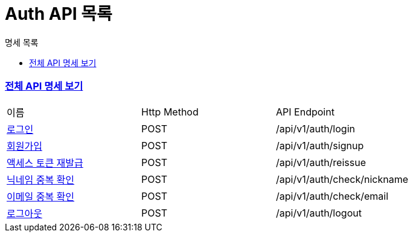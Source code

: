 ifndef::snippets[]
:basedir: {docdir}/../../../
:snippets: build/generated-snippets
:sources-root: {basedir}/src
:resources: {sources-root}/main/resources
:resources-test: {sources-root}/test/resources
:java: {sources-root}/main/java
:java-test: {sources-root}/test/java
endif::[]
= Auth API 목록
:doctype: book
:icons: font
:source-highlighter: highlightjs
:toc: left
:toc-title: 명세 목록
:toclevels: 5
:sectlinks:

=== link:index.html[전체 API 명세 보기]

|===
|이름 |Http Method |API Endpoint
|link:login-success.html[로그인] |POST |/api/v1/auth/login
|link:sign-up-success.html[회원가입] |POST |/api/v1/auth/signup
|link:access-token-reissued.html[액세스 토큰 재발급] |POST |/api/v1/auth/reissue
|link:email-unique-validated.html[닉네임 중복 확인] |POST |/api/v1/auth/check/nickname
|link:nickname-unique-validated.html[이메일 중복 확인] |POST |/api/v1/auth/check/email
|link:logout-success.html[로그아웃] |POST |/api/v1/auth/logout